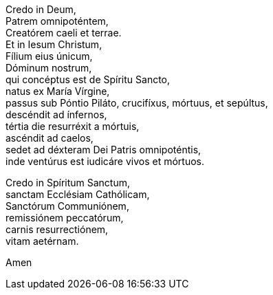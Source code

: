Credo in Deum, +
Patrem omnipoténtem,  +
Creatórem caeli et terrae.  +
Et in Iesum Christum,  +
Fílium eius únicum,  +
Dóminum nostrum,  +
qui concéptus est de Spíritu Sancto,  +
natus ex María Vírgine,  +
passus sub Póntio Piláto, crucifíxus, mórtuus, et sepúltus,  +
descéndit ad ínfernos,  +
tértia die resurréxit a mórtuis,  +
ascéndit ad caelos,  +
sedet ad déxteram Dei Patris omnipoténtis,  +
inde ventúrus est iudicáre vivos et mórtuos. +

Credo in Spíritum Sanctum,  +
sanctam Ecclésiam Cathólicam, + 
Sanctórum Communiónem,  +
remissiónem peccatórum,  +
carnis resurrectiónem,  +
vitam aetérnam.  +

Amen